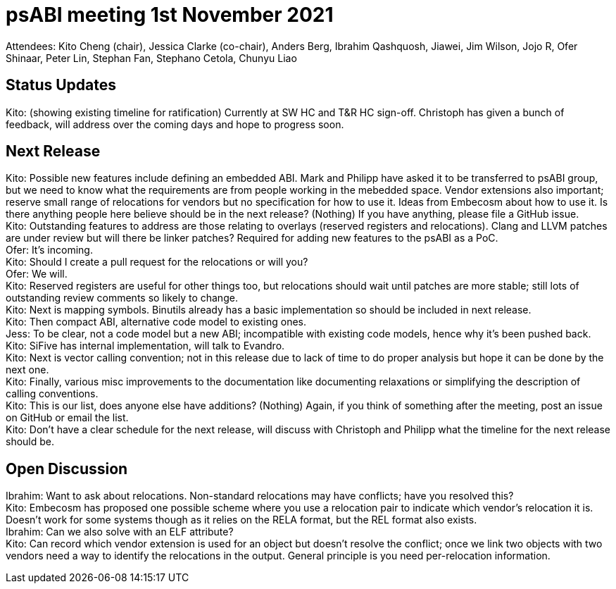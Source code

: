 = psABI meeting 1st November 2021

Attendees: Kito Cheng (chair), Jessica Clarke (co-chair), Anders Berg, Ibrahim Qashquosh, Jiawei, Jim Wilson, Jojo R, Ofer Shinaar, Peter Lin, Stephan Fan, Stephano Cetola, Chunyu Liao

== Status Updates

Kito: (showing existing timeline for ratification) Currently at SW HC and T&R HC sign-off. Christoph has given a bunch of feedback, will address over the coming days and hope to progress soon.

== Next Release

Kito: Possible new features include defining an embedded ABI. Mark and Philipp have asked it to be transferred to psABI group, but we need to know what the requirements are from people working in the mebedded space. Vendor extensions also important; reserve small range of relocations for vendors but no specification for how to use it. Ideas from Embecosm about how to use it. Is there anything people here believe should be in the next release? (Nothing) If you have anything, please file a GitHub issue. +
Kito: Outstanding features to address are those relating to overlays (reserved registers and relocations). Clang and LLVM patches are under review but will there be linker patches? Required for adding new features to the psABI as a PoC. +
Ofer: It's incoming. +
Kito: Should I create a pull request for the relocations or will you? +
Ofer: We will. +
Kito: Reserved registers are useful for other things too, but relocations should wait until patches are more stable; still lots of outstanding review comments so likely to change. +
Kito: Next is mapping symbols. Binutils already has a basic implementation so should be included in next release. +
Kito: Then compact ABI, alternative code model to existing ones. +
Jess: To be clear, not a code model but a new ABI; incompatible with existing code models, hence why it's been pushed back. +
Kito: SiFive has internal implementation, will talk to Evandro. +
Kito: Next is vector calling convention; not in this release due to lack of time to do proper analysis but hope it can be done by the next one. +
Kito: Finally, various misc improvements to the documentation like documenting relaxations or simplifying the description of calling conventions. +
Kito: This is our list, does anyone else have additions? (Nothing) Again, if you think of something after the meeting, post an issue on GitHub or email the list. +
Kito: Don't have a clear schedule for the next release, will discuss with Christoph and Philipp what the timeline for the next release should be.

== Open Discussion

Ibrahim: Want to ask about relocations. Non-standard relocations may have conflicts; have you resolved this? +
Kito: Embecosm has proposed one possible scheme where you use a relocation pair to indicate which vendor's relocation it is. Doesn't work for some systems though as it relies on the RELA format, but the REL format also exists. +
Ibrahim: Can we also solve with an ELF attribute? +
Kito: Can record which vendor extension is used for an object but doesn't resolve the conflict; once we link two objects with two vendors need a way to identify the relocations in the output. General principle is you need per-relocation information.
